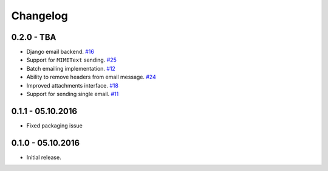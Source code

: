 .. _changelog:

Changelog
=========

0.2.0 - TBA
-----------

- Django email backend. `#16`_
- Support for ``MIMEText`` sending. `#25`_
- Batch emailing implementation. `#12`_
- Ability to remove headers from email message. `#24`_
- Improved attachments interface. `#18`_
- Support for sending single email. `#11`_

0.1.1 - 05.10.2016
------------------

- Fixed packaging issue

0.1.0 - 05.10.2016
------------------

- Initial release.


.. _#25: https://github.com/FriendlyCoders/postmarker/issues/25
.. _#24: https://github.com/FriendlyCoders/postmarker/issues/24
.. _#18: https://github.com/FriendlyCoders/postmarker/issues/18
.. _#16: https://github.com/FriendlyCoders/postmarker/issues/16
.. _#12: https://github.com/FriendlyCoders/postmarker/issues/12
.. _#11: https://github.com/FriendlyCoders/postmarker/issues/11